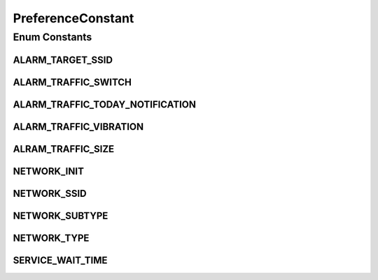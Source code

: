 .. java:import:: android.content Context

.. java:import:: android.content SharedPreferences

.. java:import:: android.content SharedPreferences.Editor

.. java:import:: android.preference PreferenceManager

PreferenceConstant
==================

.. java:package:: com.nekoscape.android.ntc.activity.pref
   :noindex:

.. java:type:: public enum PreferenceConstant

   Preferenceのデータ取得、設定はここでやることが目標。設定はまずはPrivateからやろう

   :author: someone

Enum Constants
--------------
ALARM_TARGET_SSID
^^^^^^^^^^^^^^^^^

.. java:field:: public static final PreferenceConstant ALARM_TARGET_SSID
   :outertype: PreferenceConstant

ALARM_TRAFFIC_SWITCH
^^^^^^^^^^^^^^^^^^^^

.. java:field:: public static final PreferenceConstant ALARM_TRAFFIC_SWITCH
   :outertype: PreferenceConstant

ALARM_TRAFFIC_TODAY_NOTIFICATION
^^^^^^^^^^^^^^^^^^^^^^^^^^^^^^^^

.. java:field:: public static final PreferenceConstant ALARM_TRAFFIC_TODAY_NOTIFICATION
   :outertype: PreferenceConstant

ALARM_TRAFFIC_VIBRATION
^^^^^^^^^^^^^^^^^^^^^^^

.. java:field:: public static final PreferenceConstant ALARM_TRAFFIC_VIBRATION
   :outertype: PreferenceConstant

ALRAM_TRAFFIC_SIZE
^^^^^^^^^^^^^^^^^^

.. java:field:: public static final PreferenceConstant ALRAM_TRAFFIC_SIZE
   :outertype: PreferenceConstant

NETWORK_INIT
^^^^^^^^^^^^

.. java:field:: public static final PreferenceConstant NETWORK_INIT
   :outertype: PreferenceConstant

   ネットワークタイプの書き込みの初回登録の実施有無

NETWORK_SSID
^^^^^^^^^^^^

.. java:field:: public static final PreferenceConstant NETWORK_SSID
   :outertype: PreferenceConstant

   CONECTIVItY_CHNGED受信前のSSID

NETWORK_SUBTYPE
^^^^^^^^^^^^^^^

.. java:field:: public static final PreferenceConstant NETWORK_SUBTYPE
   :outertype: PreferenceConstant

   CONECTIVItY_CHNGED受信前のネットワークサブタイプ

NETWORK_TYPE
^^^^^^^^^^^^

.. java:field:: public static final PreferenceConstant NETWORK_TYPE
   :outertype: PreferenceConstant

   CONECTIVItY_CHNGED受信前のネットワークタイプ

SERVICE_WAIT_TIME
^^^^^^^^^^^^^^^^^

.. java:field:: public static final PreferenceConstant SERVICE_WAIT_TIME
   :outertype: PreferenceConstant

   サービス起動までの待機時間

